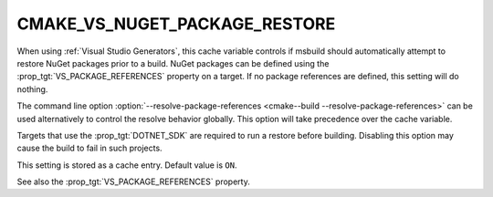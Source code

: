 CMAKE_VS_NUGET_PACKAGE_RESTORE
------------------------------

.. versionadded:: 3.23

When using :ref:`Visual Studio Generators`, this cache variable controls
if msbuild should automatically attempt to restore NuGet packages
prior to a build. NuGet packages can be defined using the
:prop_tgt:`VS_PACKAGE_REFERENCES` property on a target. If no
package references are defined, this setting will do nothing.

The command line option
:option:`--resolve-package-references <cmake--build --resolve-package-references>`
can be used alternatively to control the resolve behavior globally.
This option will take precedence over the cache variable.

Targets that use the :prop_tgt:`DOTNET_SDK` are required to run a
restore before building. Disabling this option may cause the build
to fail in such projects.

This setting is stored as a cache entry. Default value is ``ON``.

See also the :prop_tgt:`VS_PACKAGE_REFERENCES` property.
